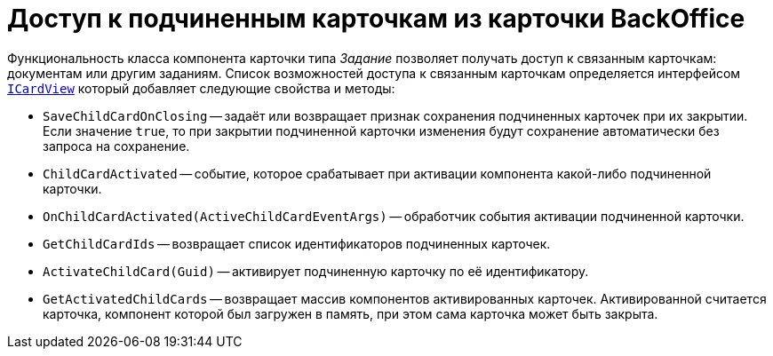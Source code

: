 = Доступ к подчиненным карточкам из карточки BackOffice

Функциональность класса компонента карточки типа _Задание_ позволяет получать доступ к связанным карточкам: документам или другим заданиям. Список возможностей доступа к связанным карточкам определяется интерфейсом `xref:BackOffice-WinForms:ICardView_IN.adoc[ICardView]` который добавляет следующие свойства и методы:

* `SaveChildCardOnClosing` -- задаёт или возвращает признак сохранения подчиненных карточек при их закрытии. Если значение `true`, то при закрытии подчиненной карточки изменения будут сохранение автоматически без запроса на сохранение.
* `ChildCardActivated` -- событие, которое срабатывает при активации компонента какой-либо подчиненной карточки.
* `OnChildCardActivated(ActiveChildCardEventArgs)` -- обработчик события активации подчиненной карточки.
* `GetChildCardIds` -- возвращает список идентификаторов подчиненных карточек.
* `ActivateChildCard(Guid)` -- активирует подчиненную карточку по её идентификатору.
* `GetActivatedChildCards` -- возвращает массив компонентов активированных карточек. Активированной считается карточка, компонент которой был загружен в память, при этом сама карточка может быть закрыта.

// Ниже приведён пример, в котором в подчиненной карточке (должна быть активирована) устанавливается значение поле типа "Дата/Время":
//
// [source,csharp]
// ----
// private void GetActiveCardId_ItemClick(System.Object sender, DevExpress.XtraBars.ItemClickEventArgs e)
// {
//  ICardView cardView = (this.CardControl as ICardView); <.>
//
//  BaseCardControl cardControl = cardView.GetActivatedChildCards()[0]; <.>
//
//  ICustomizableControl customizable = cardControl;
//  ILayoutPropertyItem registrationDate = customizable.FindPropertyItem<ILayoutPropertyItem>("CreationDate");
//  registrationDate.ControlValue = DateTime.Now.AddDays(-1); <.>
//  registrationDate.Commit();
// }
// ----
// <.> Получаем интерфейс `ICardView` компонента карточки "Задание".
// <.> Получаем компонент первой подчиненной карточки (должна быть активирована).
// <.> Получаем элемент управления и изменяем дату.
//
// .Следующий код активирует первую (по списку) дочернюю карточку задания:
// [source,csharp]
// ----
// private void ActivateCard_ItemClick(System.Object sender, DevExpress.XtraBars.ItemClickEventArgs e)
// {
//  ICardView cardView = (this.CardControl as ICardView); <.>
//
//  Guid cardId = (this.CardControl as ICardView).GetChildCardIds()[0]; <.>
//
//  cardView.ActivateChildCard(cardId); <.>
// }
// ----
// <.> Получаем интерфейс ICardView компонента карточки Задание.
// <.> Получаем идентификатор первой дочерней карточки.
// <.> Активируем карточку.
